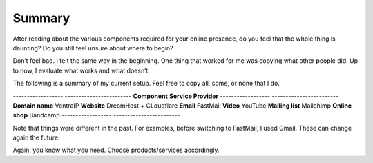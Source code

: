 Summary
=======

After reading about the various components required for your online
presence, do you feel that the whole thing is daunting? Do you still
feel unsure about where to begin?

Don’t feel bad. I felt the same way in the beginning. One thing that
worked for me was copying what other people did. Up to now, I evaluate
what works and what doesn’t.

The following is a summary of my current setup. Feel free to copy all,
some, or none that I do.

------------------ ------------------------
**Component**       **Service Provider**
------------------ ------------------------
**Domain name**     VentraIP
**Website**         DreamHost + CLoudflare
**Email**           FastMail
**Video**           YouTube
**Mailing list**    Mailchimp
**Online shop**     Bandcamp
------------------ ------------------------

Note that things were different in the past. For examples, before 
switching to FastMail, I used Gmail. These can change again the future.

Again, you know what you need. Choose products/services accordingly.
